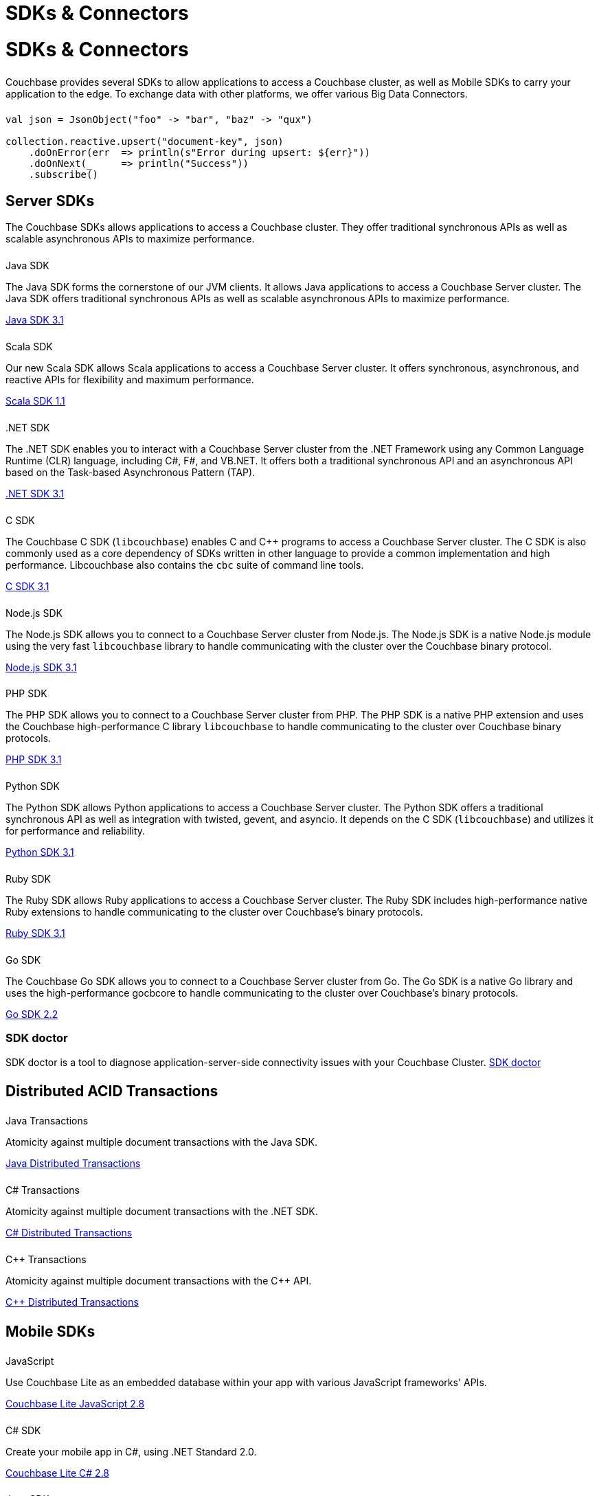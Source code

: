 = SDKs & Connectors
:page-aliases: sdks:intro.adoc
:page-layout: landing-page-sdk
:page-role: tiles
:!sectids:


= SDKs & Connectors
  
++++
<div class="card-row two-column-row">
++++

[.column]
====== {empty}
[.content]
Couchbase provides several SDKs to allow applications to access a Couchbase cluster, as well as Mobile SDKs to carry your application to the edge. 
To exchange data with other platforms, we offer various Big Data Connectors.

[.column]
====== {empty}
[.content]
[source,scala]
----
val json = JsonObject("foo" -> "bar", "baz" -> "qux")

collection.reactive.upsert("document-key", json)
    .doOnError(err  => println(s"Error during upsert: ${err}"))
    .doOnNext(_     => println("Success"))
    .subscribe()
----

++++
</div>
++++

== Server SDKs

The Couchbase SDKs allows applications to access a Couchbase cluster. 
They offer traditional synchronous APIs as well as scalable asynchronous APIs to maximize performance.

++++
<div class="card-row three-column-row">
++++

[.column]
====== {empty}
.Java SDK

[.content]
The Java SDK forms the cornerstone of our JVM clients.
It allows Java applications to access a Couchbase Server cluster.
The Java SDK offers traditional synchronous APIs as well as scalable asynchronous APIs to maximize performance.
[]
xref:3.1@java-sdk:hello-world:overview.adoc[Java SDK 3.1]


[.column]
====== {empty}
.Scala SDK

[.content]
Our new Scala SDK allows Scala applications to access a Couchbase Server cluster.
It offers synchronous, asynchronous, and reactive APIs for flexibility and maximum performance.
[]
xref:1.1@scala-sdk:hello-world:overview.adoc[Scala SDK 1.1]

[.column]
====== {empty}
..NET SDK

[.content]
The .NET SDK enables you to interact with a Couchbase Server cluster from the .NET Framework using any Common Language Runtime (CLR) language, including C#, F#, and VB.NET. 
It offers both a traditional synchronous API and an asynchronous API based on the Task-based Asynchronous Pattern (TAP).
[]
xref:3.1@dotnet-sdk:hello-world:overview.adoc[.NET SDK 3.1]

[.column]
====== {empty}
.C SDK

[.content]
The Couchbase C SDK (`libcouchbase`) enables C and C++ programs to access a Couchbase Server cluster.
The C SDK is also commonly used as a core dependency of SDKs written in other language to provide a common implementation and high performance.
Libcouchbase also contains the `cbc` suite of command line tools.
[]
xref:3.1@c-sdk:hello-world:start-using-sdk.adoc[C SDK 3.1]


[.column]
====== {empty}
.Node.js SDK

[.content]
The Node.js SDK allows you to connect to a Couchbase Server cluster from Node.js.
The Node.js SDK is a native Node.js module using the very fast `libcouchbase` library to handle communicating with the cluster over the Couchbase binary protocol.
[]
xref:3.1@nodejs-sdk:hello-world:overview.adoc[Node.js SDK 3.1]

[.column]
====== {empty}
.PHP SDK

[.content]
The PHP SDK allows you to connect to a Couchbase Server cluster from PHP.
The PHP SDK is a native PHP extension and uses the Couchbase high-performance C library `libcouchbase` to handle communicating to the cluster over Couchbase binary protocols.
[]
xref:3.1@php-sdk:hello-world:start-using-sdk.adoc[PHP SDK 3.1]

[.column]
====== {empty}
.Python SDK

[.content]
The Python SDK allows Python applications to access a Couchbase Server cluster.
The Python SDK offers a traditional synchronous API as well as integration with twisted, gevent, and asyncio.
It depends on the C SDK (`libcouchbase`) and utilizes it for performance and reliability.
[]
xref:3.1@python-sdk:hello-world:start-using-sdk.adoc[Python SDK 3.1]

[.column]
====== {empty}
.Ruby SDK

[.content]
The Ruby SDK allows Ruby applications to access a Couchbase Server cluster. 
The Ruby SDK includes high-performance native Ruby extensions to handle communicating to the cluster over Couchbase's binary protocols.
[]
xref:3.1@ruby-sdk:hello-world:start-using-sdk.adoc[Ruby SDK 3.1]

[.column]
====== {empty}
.Go SDK

[.content]
The Couchbase Go SDK allows you to connect to a Couchbase Server cluster from Go.
The Go SDK is a native Go library and uses the high-performance gocbcore to handle communicating to the cluster over Couchbase's binary protocols.
[]
xref:2.2@go-sdk:hello-world:overview.adoc[Go SDK 2.2]

++++
</div>
++++

=== SDK doctor
[]
SDK doctor is a tool to diagnose application-server-side connectivity issues with your Couchbase Cluster.
xref:sdk:sdk-doctor.adoc[SDK doctor]




[.column]
====== {empty}


== Distributed ACID Transactions

++++
<div class="card-row three-column-row">
++++

[.column]
====== {empty}
.Java Transactions

[.content]
Atomicity against multiple document transactions with the Java SDK.
[]
xref:3.1@java-sdk:howtos:distributed-acid-transactions-from-the-sdk.adoc[Java Distributed Transactions]


[.column]
====== {empty}
.C# Transactions

[.content]
Atomicity against multiple document transactions with the .NET SDK.
[]
xref:3.1@dotnet-sdk:howtos:distributed-acid-transactions-from-the-sdk.adoc[C# Distributed Transactions]


[.column]
====== {empty}
.C++ Transactions

[.content]
Atomicity against multiple document transactions with the {cpp} API.
[]
xref:1.0@cxx-txns::distributed-acid-transactions-from-the-sdk.adoc[C++ Distributed Transactions]

++++
</div>
++++


[.column]
====== {empty}


== Mobile SDKs

++++
<div class="card-row three-column-row">
++++



[.column]
====== {empty}
.JavaScript

[.content]
Use Couchbase Lite as an embedded database within your app with various JavaScript frameworks' APIs.
[]
xref:2.8@couchbase-lite::javascript.adoc[Couchbase Lite JavaScript 2.8]


[.column]
====== {empty}
.C# SDK

[.content]
Create your mobile app in C#, using .NET Standard 2.0.
[]
xref:2.8@couchbase-lite:csharp:quickstart.adoc[Couchbase Lite C# 2.8]


[.column]
====== {empty}
.Java SDK

[.content]
Develop and deploy your Couchbase Lite applications to a JVM environment. 
[]
xref:2.8@couchbase-lite:java:quickstart.adoc[Couchbase Lite Java 2.8]

[.column]
====== {empty}
.Java Android SDK

[.content]
Create an Android app, using Couchbase Lite as an embedded database.
[]
xref:2.8@couchbase-lite:android:quickstart.adoc[Couchbase Lite Java Android 2.8]


[.column]
====== {empty}
.Swift SDK

[.content]
Create an iOS app in Swift, using Couchbase Lite as an embedded database.
[]
xref:2.8@couchbase-lite:swift:quickstart.adoc[Couchbase Lite Swift 2.8]

[.column]
====== {empty}
.Objective-C SDK

[.content]
Create an iOS app in Objective-C, using Couchbase Lite as an embedded database.
[]
xref:2.8@couchbase-lite:objc:quickstart.adoc[Couchbase Lite Objective-C 2.8]



++++
</div>
++++


[.column]
====== {empty}

== Big Data Connectors

++++
<div class="card-row two-column-row">
++++

[.column]
.Elasticsearch
* xref:elasticsearch-connector::getting-started.adoc[Get Started]
* xref:elasticsearch-connector::configuration.adoc[Configuration]
* xref:elasticsearch-connector::migration.adoc[Migrating from Elasticsearch Plug-in]

[.column]
.Kafka
* xref:kafka-connector::quickstart.adoc[Get Started]
* xref:kafka-connector::source-configuration-options.adoc[Source Configuration]
* xref:kafka-connector::sink-configuration-options.adoc[Sink Configuration]
* xref:kafka-connector::streams-sample.adoc[Sample Application with Kafka Steams]

[.column]
.Spark
* xref:spark-connector::getting-started.adoc[Get Started]
* xref:spark-connector::dev-workflow.adoc[Development Workflow]
* xref:spark-connector::java-api.adoc[Java API]

[.column]
.ODBC and JDBC Drivers

[.content]
ODBC and JDBC drivers enable any application based on the ODBC/JDBC standards, for example Microsoft Excel, QlikView, SAP Lumira, or Tableau, to connect to a Couchbase Server or cluster.
{empty}
xref:server:connectors:odbc-jdbc-drivers.adoc[ODBC and JDBC Drivers]


++++
</div>
++++

[.column]
====== {empty}

== Couchbase Community

++++
<div class="card-row three-column-row">
++++

[.column]
====== {empty}
.Community Help

[.content]
In addition to the Couchbase https://www.couchbase.com/support-policy[Support Team], help can be found from the community in our https://forums.couchbase.com/[forums], and on our https://gitter.im/couchbase/discuss[Gitter page].

[.column]
====== {empty}
.Integrations

[.content]
Information on some 3rd-party SDK integrations, such as xref:3.1@java-sdk:project-docs:compatibility.adoc#spring-compat[Spring Data], can be found in the SDK docs.

[.column]
====== {empty}
.Tutorials

[.content]
The https://docs.couchbase.com/tutorials/quick-start/quickstart-java3-native-intellij-firstquery-cb65.html[developer bootstrap exercises and other tutorials] highlight the use of Couchbase SDKs in the stacks you are most likely to use in development, such as Spring Data, Node Ottoman, and Python Flask.

++++
</div>
++++
